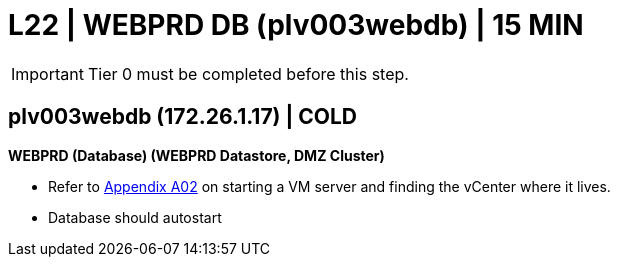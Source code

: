 = L22 | WEBPRD DB (plv003webdb) | 15 MIN

===================
IMPORTANT: Tier 0 must be completed before this step.
===================

==  plv003webdb (172.26.1.17) | COLD

*WEBPRD (Database) (WEBPRD Datastore, DMZ Cluster)*

- Refer to xref:chapter4/appendix/A02.adoc[Appendix A02] on starting a VM server and finding the vCenter where it lives.
- Database should autostart
